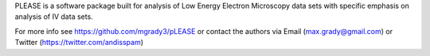 
PLEASE is a software package built for analysis of Low Energy Electron Microscopy data sets with specific emphasis on analysis of IV data sets.

For more info see https://github.com/mgrady3/pLEASE or contact the authors via Email (max.grady@gmail.com) or Twitter (https://twitter.com/andisspam)



